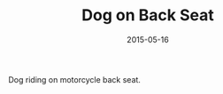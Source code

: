#+TITLE: Dog on Back Seat
#+DATE: 2015-05-16
#+CATEGORIES[]: Photos

Dog riding on motorcycle back seat.
